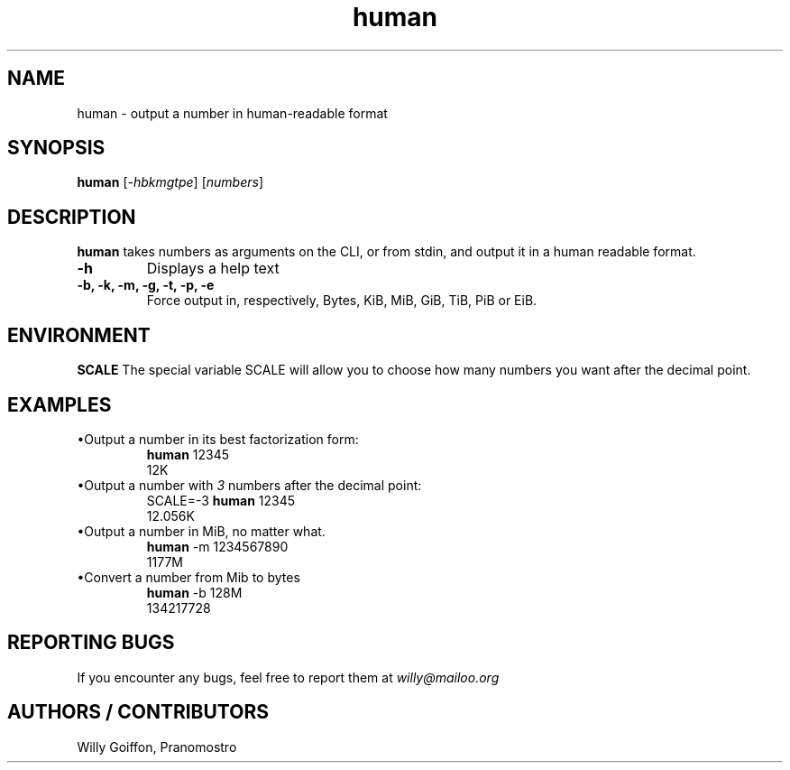 .TH human 1 2014-09-03 "v3.0" "Human manual"
.SH NAME
human \- output a number in human-readable format
.SH SYNOPSIS
.B human
.RI [ \-hbkmgtpe ]\ [ numbers ]
.SH DESCRIPTION
.PP
.B human
takes numbers as arguments on the CLI, or from stdin, and output it in a human
readable format.
.TP
.B \-h
Displays a help text
.TP
.B \-b, -k, -m, -g, -t, -p, -e
Force output in, respectively, Bytes, KiB, MiB, GiB, TiB, PiB or EiB.
.SH ENVIRONMENT
.B SCALE
The special variable SCALE will allow you to choose how many numbers you want after the decimal point.
.SH EXAMPLES
.TP
\(buOutput a number in its best factorization form:
.EX
\fBhuman \fR12345
\fR12K
.EE
.TP
\(buOutput a number with \fI3\fR numbers after the decimal point:
.EX
\fRSCALE=\-3 \fBhuman \fR12345
\fR12.056K
.EE
.TP
\(buOutput a number in MiB, no matter what.
.EX
\fBhuman \fR-m 1234567890
1177M
.EE
.TP
\(buConvert a number from Mib to bytes
.EX
\fBhuman \fR-b 128M
134217728
.EE
.SH REPORTING BUGS
If you encounter any bugs, feel free to report them at \fIwilly@mailoo.org\fR
.SH AUTHORS / CONTRIBUTORS
Willy Goiffon, Pranomostro
